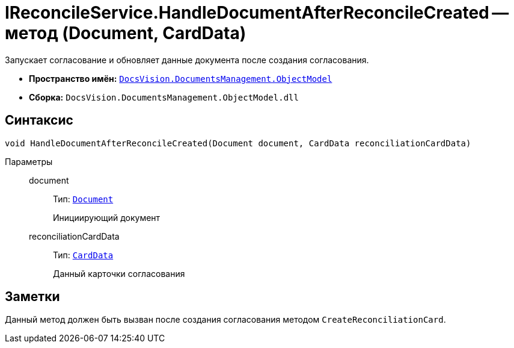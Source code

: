 = IReconcileService.HandleDocumentAfterReconcileCreated -- метод (Document, CardData)

Запускает согласование и обновляет данные документа после создания согласования.

* *Пространство имён:* `xref:ObjectModel/ObjectModel_NS.adoc[DocsVision.DocumentsManagement.ObjectModel]`
* *Сборка:* `DocsVision.DocumentsManagement.ObjectModel.dll`

== Синтаксис

[source,csharp]
----
void HandleDocumentAfterReconcileCreated(Document document, CardData reconciliationCardData)
----

Параметры::
document:::
Тип: `xref:BackOffice-ObjectModel-Document:Document_CL.adoc[Document]`
+
Инициирующий документ

reconciliationCardData:::
Тип: `xref:Platform-ObjectManager-CardData:CardData_CL.adoc[CardData]`
+
Данный карточки согласования

== Заметки

Данный метод должен быть вызван после создания согласования методом `CreateReconciliationCard`.
